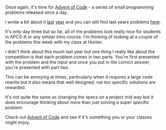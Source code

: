 #+BEGIN_COMMENT
.. title: Advent of Code 2016
.. slug: advent-of-code-2016
.. date: 2016-12-03 15:25:26 UTC-05:00
.. tags: misc, cs, apcs, adventofcode
.. category: 
.. link: 
.. description: 
.. type: text
#+END_COMMENT

Once again, it's time for [[http://adventofcode.com][Advent of Code]] - a series of small
programming problems released once a day. 

I wrote a bit about it [[http://cestlaz.github.io/posts/2015-12-15-advent.html/][last]] [[http://cestlaz.github.io/posts/2015-12-17-im-an-idiot.html/#.WEMqBB9ieYQ][year]] and you can still find last years
problems [[http://adventofcode.com/2015/][here]].

It's only day three but so far, all of the problems look really nice
for students in APCS-A or any similar intro course. I'm thinking of
looking at a couple of the problems this week with my class at Hunter.

I didn't think about this much last year but one thing I really like
about the competition is that each problem comes in two parts. You're
first presented with the problem and the input and once you put in the
correct answer, you're presented with part two.

This can be annoying at times, particularly when it requires a large
code rewrite but it also means that well designed, not too specific
solutions are rewarded. 

It's not quite the same as changing the specs on a project mid way but
it does encourage thinking about more than just solving a super
specific problem.

Check out [[http://adventofcode.com][Advent of Code]] and see if it's something you or your classes
might enjoy.

